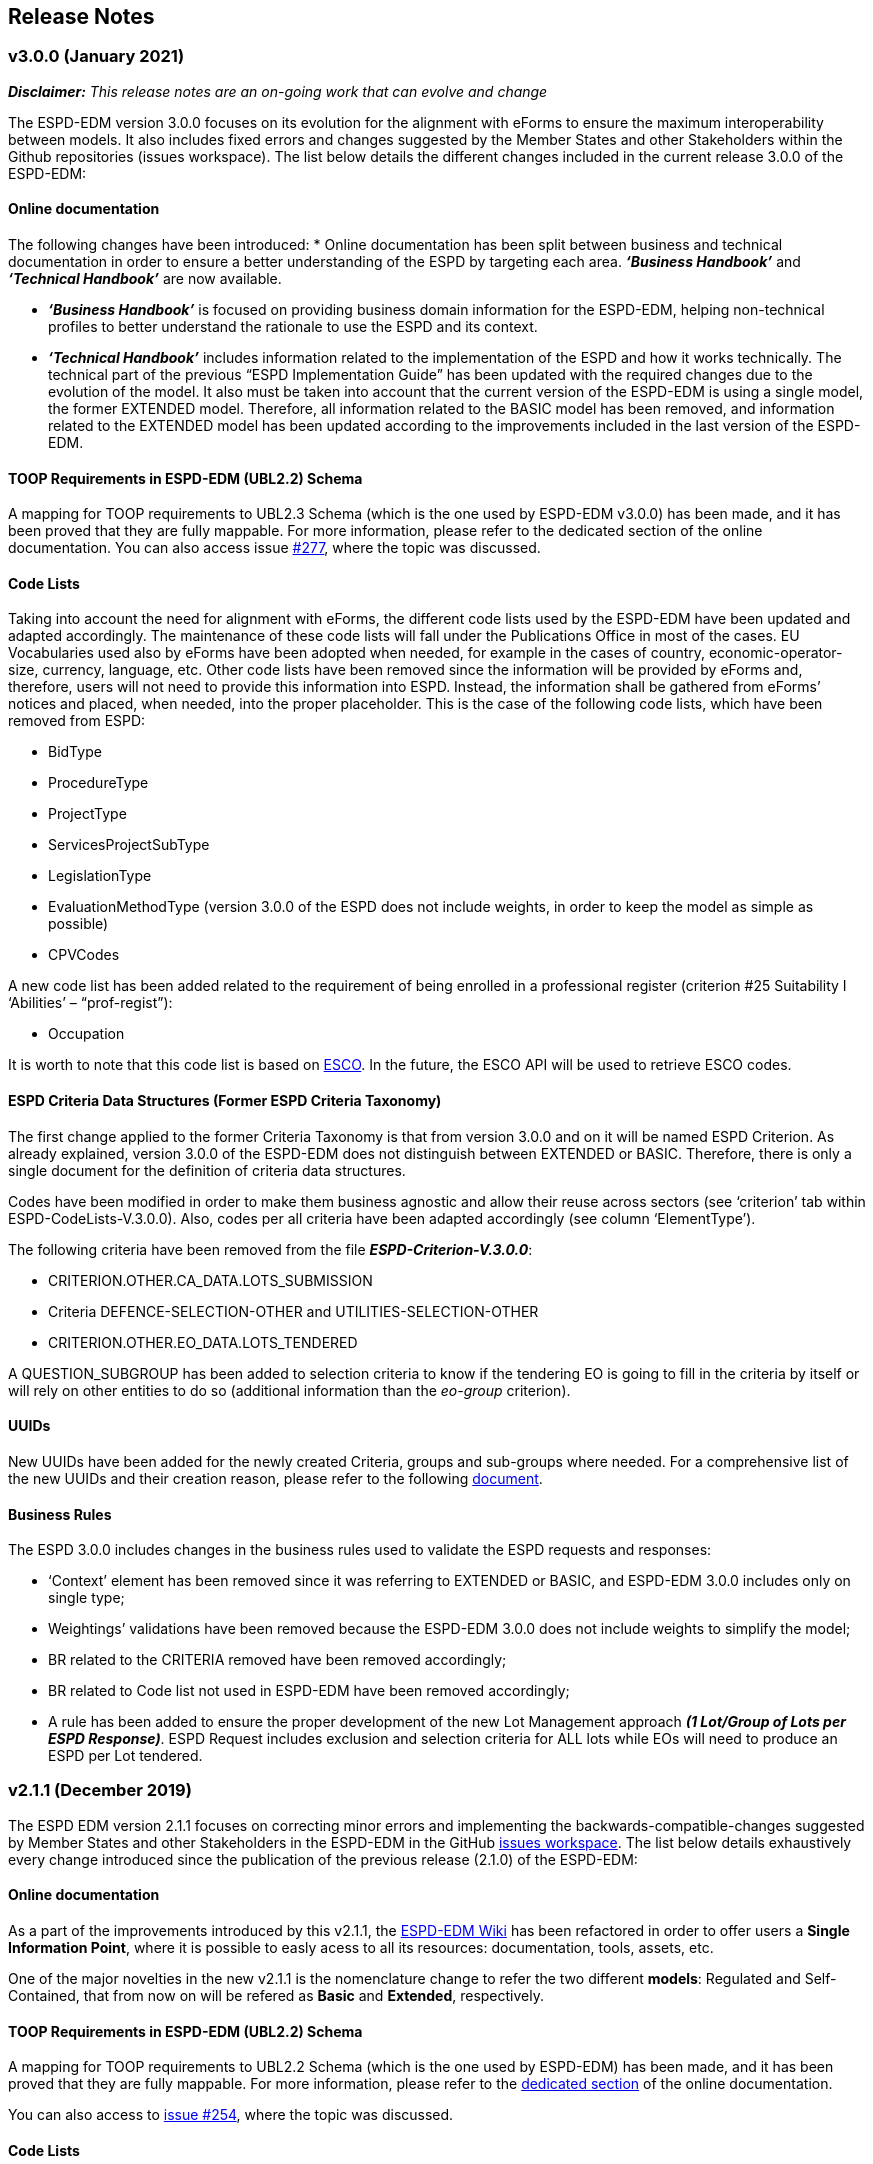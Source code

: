 == Release Notes

=== v3.0.0 (January 2021)

*_Disclaimer:_* _This release notes are an on-going work that can evolve and change_

The ESPD-EDM version 3.0.0 focuses on its evolution for the alignment with eForms to ensure the maximum interoperability between models. It also includes fixed errors and changes suggested by the Member States and other Stakeholders within the Github repositories (issues workspace).  
The list below details the different changes included in the current release 3.0.0 of the ESPD-EDM: 


==== Online documentation

The following changes have been introduced: 
* Online documentation has been split between business and technical documentation in order to ensure a better understanding of the ESPD by targeting each area. *_‘Business Handbook’_* and *_‘Technical Handbook’_* are now available.

* *_‘Business Handbook’_* is focused on providing business domain information for the ESPD-EDM, helping non-technical profiles to better understand the rationale to use the ESPD and its context. 

* *_‘Technical Handbook’_* includes information related to the implementation of the ESPD and how it works technically. The technical part of the previous “ESPD Implementation Guide” has been updated with the required changes due to the evolution of the model. 
It also must be taken into account that the current version of the ESPD-EDM is using a single model, the former EXTENDED model. Therefore, all information related to the BASIC model has been removed, and information related to the EXTENDED model has been updated according to the improvements included in the last version of the ESPD-EDM. 


==== TOOP Requirements in ESPD-EDM (UBL2.2) Schema

A mapping for TOOP requirements to UBL2.3 Schema (which is the one used by ESPD-EDM v3.0.0) has been made, and it has been proved that they are fully mappable. For more information, please refer to the dedicated section of the online documentation.
You can also access issue link:https://github.com/ESPD/ESPD-EDM/issues/277[#277], where the topic was discussed.


==== Code Lists

Taking into account the need for alignment with eForms, the different code lists used by the ESPD-EDM have been updated and adapted accordingly. The maintenance of these code lists will fall under the Publications Office in most of the cases. 
EU Vocabularies used also by eForms have been adopted when needed, for example in the cases of country, economic-operator-size, currency, language, etc.
Other code lists have been removed since the information will be provided by eForms and, therefore, users will not need to provide this information into ESPD. Instead, the information shall be gathered from eForms’ notices and placed, when needed, into the proper placeholder. This is the case of the following code lists, which have been removed from ESPD:

* BidType
* ProcedureType
* ProjectType
* ServicesProjectSubType
* LegislationType
* EvaluationMethodType (version 3.0.0 of the ESPD does not include weights, in order to keep the model as simple as possible)
* CPVCodes 

A new code list has been added related to the requirement of being enrolled in a professional register (criterion #25 Suitability I ‘Abilities’ – “prof-regist”): 

* Occupation

It is worth to note that this code list is based on link:https://ec.europa.eu/esco/portal/occupation[ESCO]. In the future, the ESCO API will be used to retrieve ESCO codes.

==== ESPD Criteria Data Structures (Former ESPD Criteria Taxonomy)

The first change applied to the former Criteria Taxonomy is that from version 3.0.0 and on it will be named ESPD Criterion. 
As already explained, version 3.0.0 of the ESPD-EDM does not distinguish between EXTENDED or BASIC. Therefore, there is only a single document for the definition of criteria data structures. 

Codes have been modified in order to make them business agnostic and allow their reuse across sectors (see ‘criterion’ tab within ESPD-CodeLists-V.3.0.0). Also, codes per all criteria have been adapted accordingly (see column ‘ElementType’).

The following criteria have been removed from the file *_ESPD-Criterion-V.3.0.0_*: 

* CRITERION.OTHER.CA_DATA.LOTS_SUBMISSION
* Criteria DEFENCE-SELECTION-OTHER and UTILITIES-SELECTION-OTHER
* CRITERION.OTHER.EO_DATA.LOTS_TENDERED

A QUESTION_SUBGROUP has been added to selection criteria to know if the tendering EO is going to fill in the criteria by itself or will rely on other entities to do so (additional information than the _eo-group_ criterion). 

==== UUIDs

New UUIDs have been added for the newly created Criteria, groups and sub-groups where needed. For a comprehensive list of the new UUIDs and their creation reason, please refer to the following link:https://github.com/ESPD/ESPD-EDM/tree/3.0.0/docs/src/main/asciidoc/assets[document].  

==== Business Rules

The ESPD 3.0.0 includes changes in the business rules used to validate the ESPD requests and responses: 

* ‘Context’ element has been removed since it was referring to EXTENDED or BASIC, and ESPD-EDM 3.0.0 includes only on single type; 
* Weightings’ validations have been removed because the ESPD-EDM 3.0.0 does not include weights to simplify the model;
* BR related to the CRITERIA removed have been removed accordingly;
* BR related to Code list not used in ESPD-EDM have been removed accordingly; 
* A rule has been added to ensure the proper development of the new Lot Management approach *_(1 Lot/Group of Lots per ESPD Response)_*. ESPD Request includes exclusion and selection criteria for ALL lots while EOs will need to produce an ESPD per Lot tendered. 


=== v2.1.1 (December 2019)

The ESPD EDM version 2.1.1 focuses on correcting minor errors and implementing the backwards-compatible-changes suggested by Member
States and other Stakeholders in the ESPD-EDM in the GitHub link:https://github.com/ESPD/ESPD-EDM/issues[issues workspace].
The list below details exhaustively every change introduced since the publication of the previous release (2.1.0) of the ESPD-EDM:

==== Online documentation

As a part of the improvements introduced by this v2.1.1, the link:https://github.com/ESPD/ESPD-EDM/wiki[ESPD-EDM Wiki] has been refactored in order to offer
users a **Single Information Point**, where it is possible to easly acess to all its resources: documentation, tools, assets, etc.

One of the major novelties in the new v2.1.1 is the nomenclature change to refer the two different *models*: Regulated and Self-Contained, that from now
on will be refered as **Basic** and **Extended**, respectively.

==== TOOP Requirements in ESPD-EDM (UBL2.2) Schema

A mapping for TOOP requirements to UBL2.2 Schema (which is the one used by ESPD-EDM) has been made, and it has been proved that they are
fully mappable. For more information, please refer to the link:https://espd.github.io/ESPD-EDM/v2.1.1/xml_guide.html#II.3.1_UBL-2.2-TOOP-Requirements[dedicated section] of the online documentation.

You can also access to link:https://github.com/ESPD/ESPD-EDM/issues/254[issue #254], where the topic was discussed.

==== Code Lists

* New Criteria OTHER-EO-SME, DEFENCE-SELECTION-OTHER and UTILITIES-SELECTION-OTHER codes have been added to Criteria Taxonomy Code List.
link:https://github.com/ESPD/ESPD-EDM/blob/2.1.1/docs/src/main/asciidoc/dist/cl/xlsx/ESPD-CodeLists-V2.1.1.xlsx[ESPD-CodeLists-V2.1.1.xlsx].

* New code `QUAL_IDENTIFIER` has been added to
link:https://github.com/ESPD/ESPD-EDM/blob/2.1.1/docs/src/main/asciidoc/dist/cl/xlsx/ESPD-CodeLists-V2.1.1.xlsx[ResponseDataType] Code List,
to properly identify the educational qualifications requested in Criterion 47, *SC.ABILITIES.3 (Education)*.

* Two new codes to identify the "new" Basic and Extended models have been added to 
link:https://github.com/ESPD/ESPD-EDM/blob/2.1.1/docs/src/main/asciidoc/dist/cl/xlsx/ESPD-CodeLists-V2.1.1.xlsx[QualificationApplicationType] Code List.

* Missing Canonical Version URI and Location URI have been added to
link:https://github.com/ESPD/ESPD-EDM/blob/2.1.1/docs/src/main/asciidoc/dist/cl/xlsx/ESPD-CodeLists-V2.1.1.xlsx[WeightingType] Code List.

The code lists can be downloaded as an
link:https://github.com/ESPD/ESPD-EDM/blob/2.1.1/docs/src/main/asciidoc/dist/cl/xlsx/ESPD-CodeLists-V2.1.1.xlsx[MS-Excel] or as an
link:https://github.com/ESPD/ESPD-EDM/blob/2.1.1/docs/src/main/asciidoc/dist/cl/ods/ESPD-CodeLists-V2.1.1.ods[ODS file]. The list
of criteria has been produced based on the CriteriaTaxonomy spread-sheets (both Basic and Extended).

The complete set of code lists has been generated as Genericode 1.0 XML files, which can be
accessed and downloaded from the GitHub repository
link:https://github.com/ESPD/ESPD-EDM/tree/2.1.1/docs/src/main/asciidoc/dist/cl/gc[GC folder].

==== Business Rules

* National grounds are no longer mandatory.

==== ESPD Criteria Taxonomy

* The first question subgroup of Criterion #61: *NOT_RELIED_ON_ENTITITES* of **Basic *model* ** has been rolled-up to the its state on previous v1.0.2 to ensure maximum
compatibility between versions. I.e. "Name of entity", "ID of the entity" and "Activity of the entity" questions have been removed.

The question subgroup of Extended *model* maintaines the structure introduced in v2.0.2.

* New Criterion OTHER-EO-SME has been added to **Extended *model* **, as the UBL code "industry classification" used until now does not allow to give the yes/no answer
included in the Directives.

* The type of "Number of fiscal years" requirement of Criterion #30: *SC-General_Average_Turnover* of **Extended *model* ** has been changed from start date/end date to
QUANTITY_INTEGER.

* New Criteria DEFENCE-SELECTION-OTHER and UTILITIES-SELECTION-OTHER have been created for the specific needs of procedures regulated by Directives 2009/81/EC and 2004/17/EC,
respectively.

* In the selection Criterion #37: SC-REFERENCES ** The cardinality of the first QUESTION, "Recipient name" of QUESTION_SUBGROUP 6afa7569-e4c4-4538-be89-84a82b2a301b has been
changed to 0..1 **.

==== UUIDs

* New UUIDs have been added for the newly created Criteria, groups and sub-groups where needed. For a comprehensive list of the new UUIDs and their
creation reason, please refer to the following link:https://github.com/ESPD/ESPD-EDM/blob/2.1.1/docs/src/main/asciidoc/assets/new_UUIDs_for_eCertis.xlsx[document].

=== v2.1.0 (January 2019)

The ESPD EDM version 2.1.0 focuses on the stabilisation of the previous specification,
notably of the SELF-CONTAINED features. No changes have been introduced in the UBL-2.2 XSD schemas beyond the fact that the
namespace of the XSD Schema is now the final one (as published by the OASIS link:link:http://docs.oasis-open.org/ubl/UBL-2.2.html[UBL-2.2] TC in July 2018).
The list below details exhaustively every change introduced since the publication of the previous release (2.1.0) of the ESPD-EDM:

==== Online documentation

The following sections are new, in the link:https://espd.github.io/ESPD-EDM/v2.1.0/xml_guide.html[XML Implementation Guide v2.1.0].

* link:https://espd.github.io/ESPD-EDM/v2.1.0/xml_guide.html#iv-8-gui-control-elements[IV.8 GUI control elements]: About the sets of data elements (codes
acting as ''processing instructions'') that help software applications control how to show the Graphic User Interfaces
(GUI). The section covers three subjects:

** The use of the link:https://espd.github.io/ESPD-EDM/v2.1.0/xml_guide.html#ontrue-onfalse-codes-for-group-and-subgroup-control[ONTRUE/ONFALSE] codes for GROUP and SUBGROUP control;
** The use of link:https://espd.github.io/ESPD-EDM/v2.1.0/xml_guide.html#use-of-caption[CAPTION];
** Ideas for link:https://espd.github.io/ESPD-EDM/v2.1.0/xml_guide.html#business-data-and-gui-decoupling[decoupling the data from the GUI] in future versions of the ESPD-EDM.
See also the link:[examples] provided to illustrate this idea.

* link:https://espd.github.io/ESPD-EDM/v2.1.0/xml_guide.html#vi-1-alpha-criterion[VI.1 Alpha criterion]: This section describes how the economic operator (EO) has the possibility,
in the *REGULATED ESPD-Response* document, of specifying that it meets *_all_* the selection criteria (thus avoiding
the specification of each one of the selection criteria specified in the ESPD-Request. This is a special feature
only possible in the *REGULATED ESPD*;

* Some selection criteria have been split in multiples sub-sections, e.g. "Abilities"; this is also explained with more detail below;

* link:https://espd.github.io/ESPD-EDM/v2.1.0/xml_guide.html#vii-other-aspects-of-participation-and-selection[VII. Other aspects of participation and selection]:
In restricted procedures, competitive procedures with negotiation, competitive dialogue procedures and innovation partnerships, contracting authorities may limit
the number of candidates meeting the selection criteria that they will invite to tender or to conduct a dialogue. To cover this possibility,
the ESPD Regulation introduces a section named "Reduction of the number of qualified candidates" that is not a true selection criterion.
Hence this denomination of "participation criterion".

* link:https://espd.github.io/ESPD-EDM/v2.1.0/xml_guide.html#ix-putting-pieces-together[IX Putting pieces together]:
The ESPD-EDM specification, notably regarding the SELF-CONTAINED ESPD, defines different complex sets of data that are
scattered in distant locations of the corresponding XML instance. Consequently, implementors of software dealing with
the ESPD XML instances may have a hard time to identify what needs to go in the XML instance and where.
This is the case of, specifically, the data related to topics dealing with special situations like lots, weights and uuids.
To help implementors understand these topics and how to tackle them, the sub-section provides abundant explanations and
examples.

* link:#interoperability-testbed[Interoperability testbed]:
A new section has been added to provide the latest URL to access the interoperability testbed and validate the ESPD document
instances at testing and integration time.

* Other new resources:

** link:https://github.com/ESPD/ESPD-EDM/tree/2.1.0/docs/src/main/asciidoc/dist/doc/evolution/Annotations_Proposal[Examples]
related to the proposal on _how to decouple the GUI from the data structures_ in future versions of the ESPD-EDM;
** link:https://github.com/ESPD/ESPD-EDM/tree/2.1.0/docs/src/main/asciidoc/dist/doc/evolution/StaticPropertyUUIDGeneration_Proposal[Examples]
on how to assign _constant_ UUIDs to the Properties of a Criterion, instead of using dynamically generated UUIDs (a method that
is currently under discussion: see the link:https://github.com/ESPD/ESPD-EDM/issues/226[Issue #226]);
** link:https://github.com/ESPD/ESPD-EDM/tree/2.1.0/docs/src/main/asciidoc/dist/xml[Examples]
provided by the ESPDint solution and other manually adapted for the illustration of Lots, Weights and References.

==== UBL-2.2 Schemas

* The default namespaces for the two UBL-2.2 maindoc used in ESPD are now:
** _urn:oasis:names:specification:ubl:schema:xsd:QualificationApplicationRequest-2_
** _urn:oasis:names:specification:ubl:schema:xsd:QualificationApplicationResponse-2_
** The rest of all the XSD Schemas namespaces used in UBL-2.2 start now with _urn:oasis:names:specification:ubl:schema:xsd:_, too
** See also how the section
link:https://espd.github.io/ESPD-EDM/v2.1.0/xml_guide.html#ii-3-ubl-2-2-documents-and-libraries[II.3 UBL-2.2 Documents and libraries]
in the online documentation has been adapted

==== Code Lists

* The criteria taxonomy has been added as a code list to the spread-sheet
link:https://github.com/ESPD/ESPD-EDM/blob/2.1.0/docs/src/main/asciidoc/dist/cl/xlsx/ESPD-CodeLists-V2.1.0.xlsx[ESPD-CodeLists-V2.1.0.xlsx].
This has facilitated the automated generation of the link:https://github.com/ESPD/ESPD-EDM/blob/2.1.0/docs/src/main/asciidoc/dist/cl/gc/ESPD-CriteriaTaxonomy_V2.1.0.gc[ESPD-CriteriaTaxonomy]
Genericode instance with the UUIDs and Codes of each criterion. The code lists can be downloaded as an
link:https://github.com/ESPD/ESPD-EDM/blob/2.1.0/docs/src/main/asciidoc/dist/cl/xlsx/ESPD-CodeLists-V2.1.0.xlsx[MS-Excel] or as an
link:https://github.com/ESPD/ESPD-EDM/blob/2.1.0/docs/src/main/asciidoc/dist/cl/ods/ESPD-CodeLists-V2.1.0.ods[ODS file]. The list
of criteria has been produced based on the CriteriaTaxonomy spread-sheets (both REGULATED and SELF-CONTAINED).

* New codes have been added to the Code List
link:https://github.com/ESPD/ESPD-EDM/blob/2.1.0/docs/src/main/asciidoc/dist/cl/xlsx/ESPD-CodeLists-V2.1.0.xlsx[ResponseDataType]
to increase the semantics of the basic elements thus facilitating the software application to process the responses of
the economic operator in the SELFCONTAINED ESPD-Response document (the ''semantisation'' also facilitates the validation purposes, e.g.
to ease the validation of whether the attribute schemeID carries a code defined in the
link:https://github.com/ESPD/ESPD-EDM/blob/2.1.0/docs/src/main/asciidoc/dist/cl/xlsx/ESPD-CodeLists-V2.1.0.xlsx[EOIDType] code list).

** `ECONOMIC_OPERATOR_IDENTIFIER`, to detect whether an identifier in the response corresponds to to detect an Economic Operator
** `LOT_IDENTIFIER`, to identify procurement procedure lots in the responses
** `WEIGHT_INDICATOR`, to easily detect that an indicator corresponds to the fact that a criterion is weighted or not
** `CODE_BOOLEAN`, to identify a specific type of GUI control element (e.g. a radio button)

* Two new codes have been added to distinguish the Sole Contractor from the Consortium's Lead Entity. The old SCL one
has been marked as deprecated. See the code list
link:https://github.com/ESPD/ESPD-EDM/blob/2.1.0/docs/src/main/asciidoc/dist/cl/xlsx/ESPD-CodeLists-V2.1.0.xlsx[EORoleType].

* The complete set of code lists has been re-generated as Genericode 1.0 XML files, which can be
accessed and downloaded from the GitHub repository
link:https://github.com/ESPD/ESPD-EDM/tree/2.1.0/docs/src/main/asciidoc/dist/cl/gc[GC folder].

==== Business Rules

The link:https://joinup.ec.europa.eu/solution/interoperability-test-bed[Interoperability Testbed]
has been set up to cope with the link:https://www.itb.ec.europa.eu/espd/upload[validation] of
ESPD-Request and ESPD-Response v2.1.0 documents (click on the arrow of the combo-box 'Validate as').

==== ESPD-REGULATED Criteria Taxonomy

* In previous versions it was decided not to have a criterion named 'Global indication for all selection criteria'
(a.k.a. the "Alpha Criterion") which would avoid the need of specifying long lists of selection criteria. The
description of this criterion, as shown in the transitional EC's ESPD-Service, is
"Concerning the selection criteria the economic operator declares that It satisfies all the required selection
criteria indicated in the relevant notice or in the procurement documents referred to in the notice.". After discussion
the ESPD Working Group decided to retrieve back. Thus a new data structure for the Alpha Criterion has been added to
the REGULATED Criteria Taxonomy spread-sheet.
A new Section has also been added to the online documentation (see section
link:https://espd.github.io/ESPD-EDM/v2.1.0/xml_guide.html#vi-1-alpha-criterion[VI.1 Alpha Criterion]).

* Exclusion Criteria #7 and #8 (section link:https://espd.github.io/ESPD-EDM/v2.1.0/xml_guide.html#v-2-contributions[V.2 Contributions])
** The data structures have been redone for better alignment to the ESPD Regulation

* Selection criteria about ''Suitability'' are now split into two types of data structure, ''Enrolments'' and ''Service Contracts''.
See tabs ''Suitability-I'' and ''Suitability-II'' of the
link:https://github.com/ESPD/ESPD-EDM/blob/2.1.0/docs/src/main/asciidoc/dist/cl/xlsx/ESPD-CriteriaTaxonomy-REGULATED-V2.1.0.xlsx[ESPD-CriteriaTaxonomy-REGULATED spread-sheet].

* Selection Criterion #32 "Specific yearly turnover" (CRITERION.SELECTION.ECONOMIC_FINANCIAL_STANDING.TURNOVER.SPECIFIC_YEARLY)
** The cardinality of the QUESTION_GROUP c0cd9c1c-e90a-4ff9-bce3-ac0fe31abf16 has been changed from 1 to 1..n

* Selection Criterion #62 (CRITERION.OTHER.EO_DATA.LOTS_TENDERED, See sections
link:https://espd.github.io/ESPD-EDM/v2.1.0/xml_guide.html#vii-6-1-regulated-economic-operator-party[VIII.6.1 Regulated economic operator party]
and link:https://espd.github.io/ESPD-EDM/v2.1.0/xml_guide.html#vii-6-2-self-contained-economic-operator-party[VIII.6.2 Self-contained economic operator party].
See also link:https://github.com/ESPD/ESPD-EDM/issues/212[Issue #212])
** The data structure has changed, it now contains only a QUESTION asking for the list of Lots IDs as a free text field (differently to the ESPD-SELFCONTAINED which asks for a collection of LOT_IDENTIFIER data elements).
** The group "Is this information available electronically" has been removed

* Selection Criterion #63 (CRITERION.OTHER.EO_DATA.REDUCTION_OF_CANDIDATES)
** This criterion (named "Contributions certificates") has been removed because it was redundant: the information required therein was also asked in C#58
"EO registered in a PQS" (CRITERION.OTHER.EO_DATA.TOGETHER_WITH_OTHERS). More details are provided in the
link:https://github.com/ESPD/ESPD-EDM/issues/227[Issue #227].

* The cardinalities of the block "Is this information available electronically" have been re-adjusted

==== ESPD-SELF-CONTAINED Criteria Taxonomy

* Exclusion Criteria #1 to #6 (section link:https://espd.github.io/ESPD-EDM/v2.1.0/xml_guide.html#v-1-convictions[V.1 Convictions])
** The UUID of the sub-group of questions referring to the date of conviction, reason, who has been convicted, etc. has
been corrected and is now the same as in the REGULATED version
** The cardinality of the main group of QUESTION(s), with UUID "7c637c0c-7703-4389-ba52-02997a055bd7" (line 11), has changed from 1..n to 1

* Exclusion Criteria #7 and #8 (section link:https://espd.github.io/ESPD-EDM/v2.1.0/xml_guide.html#v-2-contributions[V.2 Contributions])
** The data structures have been redone for better alignment to the ESPD Regulation
** The descriptions of the two criteria have been modified (as there was a mistake in the wording)
** Time lapses that were treated as DESCRIPTIONS are now addressed as PERIODs; e.g. Criteria #7 and #8
** The indentation of the QUESTION inside "Is this information available electronically" has been corrected

*  Selection Criteria #5 to #28 (section link:https://espd.github.io/ESPD-EDM/v2.10/xml_guide.html#vi-2-suitability[VI.2 Suitability]):
**  ''Suitabilities'' are now split into two types of data structure, ''Enrolments'' and ''Service Contracts'' (see also tabs
''Suitability-I'' and ''Suitability-II'' of the
link:https://github.com/ESPD/ESPD-EDM/blob/2.1.0/docs/src/main/asciidoc/dist/cl/xlsx/ESPD-CriteriaTaxonomy-SELFCONTAINED-V2.1.0.xlsx[ESPD-CriteriaTaxonomy-SELFCONTAINED spread-sheet]).

* Selection Criterion #24 (CRITERION.EXCLUSION.NATIONAL.OTHER)
** The data structure has been updated, a PropertyDataType NONE was missing in line 6. This is a ''dummy'' element
necessary here because the UBL-2.2 XSD Schema makes mandatory that the first element inside a GROUP or SUBGROUP must
be a `cac:TenderingCriterionProperty`

* Selection Criteria #31 and #32 (CRITERION.SELECTION.ECONOMIC_FINANCIAL_STANDING.TURNOVER.SPECIFIC_AVERAGE and
CRITERION.SELECTION.ECONOMIC_FINANCIAL_STANDING.TURNOVER.SPECIFIC_YEARLY, see section
link:https://espd.github.io/ESPD-EDM/v2.10/xml_guide.html#vi-3-turnovers[VI.3 Turnovers])
** The REQUIREMENT "Number of fiscal years" has been corrected (from AMOUNT to QUANTITY_INTEGER).

* Selection Criteria #33 (CRITERION.SELECTION.ECONOMIC_FINANCIAL_STANDING.TURNOVER.SET_UP)
** The property data type of the field 'Please specify' (in line 12) has changed from DESCRIPTION to DATE

* Selection Criterion #35 (CRITERION.SELECTION.ECONOMIC_FINANCIAL_STANDING.RISK_INDEMNITY_INSURANCE, see section
link:https://espd.github.io/ESPD-EDM/v2.10/xml_guide.html#vi-6-2-self-contained-risk-indemnity-insurance[VI.6.2 Self-contained risk indemnity insurance])
** The property data type for the identification of Lot ID in the CA requirement has changed to LOT_IDENTIFIER
** Cardinality in Structure "Is this information available electronically" QUESTION has been changed to 1..n
** Wrongly indented QUESTION has been corrected (in the structure "Is this information available electronically")

* Selection Criterion #36 (CRITERION.SELECTION.ECONOMIC_FINANCIAL_STANDING.OTHER_REQUIREMENT(s), see section
link:https://espd.github.io/ESPD-EDM/v2.10/xml_guide.html#vi-7-2-self-contained-other-economic-or-financial-requirements[VI.7.2 Self-contained other economic or financial requirements])
** The property data type for the identification of Lot ID in the CA requirement has changed to LOT_IDENTIFIER
** UUIDs added
** Cardinality corrected

* Selection Criterion #36 (CRITERION.SELECTION.ECONOMIC_FINANCIAL_STANDING.OTHER_REQUIREMENT(s))
** Wrongly indented QUESTION has been corrected (in the structure "Is this information available electronically")

* Selection Criterion #38 (CRITERION.SELECTION.TECHNICAL_PROFESSIONAL_ABILITY.REFERENCES.SUPPLIES_DELIVERY_PERFORMANCE, see
the criterion Data Structure in section ''VI.8.2 Self-contained references'' and in the SELF-CONTAINED Criteria Taxonomy
link:https://github.com/ESPD/ESPD-EDM/blob/2.1.0/docs/src/main/asciidoc/dist/cl/xlsx/ESPD-CriteriaTaxonomy-SELFCONTAINED-V2.1.0.xlsx[spread-sheet]
tab ''SC-References'')
** REQUIREMENT(s) regarding the identifiers of Lots are now semantised as LOT_IDENTIFIER
** Cardinality of the QUESTION in the block "Is the information available electronically" has been corrected (from 1 to 1..n)

* Selection Criterion #39 (CRITERION.SELECTION.TECHNICAL_PROFESSIONAL_ABILITY.REFERENCES.SERVICES_DELIVERY_PERFORMANCE, see the
link:https://github.com/ESPD/ESPD-EDM/blob/2.1.0/docs/src/main/asciidoc/dist/cl/xlsx/ESPD-CriteriaTaxonomy-SELFCONTAINED-V2.1.0.xlsx[Criteria Taxonomy]
for the SELF-CONTAINED ESPD and section ''VI.8.2 Self-contained references'')
** Description has been corrected. It now reads "For public service contracts only: During the reference period, the economic operator has provided the following main services of the type specified. Contracting authorities may require up to three years and allow experience dating from more than three years.".

* Selection Criteria #40 to #51 about ''Abilities'' have been split into 5 different data structures
(See these tabs in the
 link:https://github.com/ESPD/ESPD-EDM/blob/2.1.0/docs/src/main/asciidoc/dist/cl/xlsx/ESPD-CriteriaTaxonomy-SELFCONTAINED-V2.1.0.xlsx[ESPD-CriteriaTaxonomy-SELFCONTAINED spread-sheet])

** SC-Abilities_1 (Persons), Criteria #40 and #41 (technicians)
** SC-Abilities_2 (Facilities), Criteria #42 to #46 (about facilities, studies, supply chain, etc.)
** SC-Abilities_3 (Education), Criterion #47 (about educational and professional qualifications). Concerning this
Criterion, an Information Box has also been added to explain what is ESCO, the need of using URLs to identify the
Qualifications and where to find additional information about ESCO (see also information box and XML example in
section ''VI.9.6 Self-contained Abilities (III) - Education'')
* SC-Abilities_4 (Checks), Criterion #48 (about allowance of checks), and
** SC-Abilities_5 (Staff), about the contractor's personnel

* Selection Criteria #41 (CRITERION.SELECTION.TECHNICAL_PROFESSIONAL_ABILITY.TECHNICAL.TECHNICIANS_FOR_CARRYING_WORKS)
** The word _waited_ was replaced with _weighted_ in different places of the criterion.

* Selection Criteria #52 and #53 (Samples and certificates, section 'VI.11 Samples and certificates')
** An indentation was corrected in Criteria 52 and 53. The QUESTION tag was misplaced and hidden.

* Selection Criterion #57 (CRITERION.OTHER.EO_DATA.SHELTERED_WORKSHOP)
** Wrongly indented tag {QUESTION} has been corrected.

* Selection Criterion #58 (CRITERION.OTHER.EO_DATA.REGISTERED_IN_OFFICIAL_LIST)
** The data structure has changed, the CAPTION "If the relevant documentation is available electronically, please provide it" has been removed. The use of the block "Is this information available electronically" (UUID) must be used for that specific purpose.

* Selection Criterion #59 (CRITERION.OTHER.EO_DATA.TOGETHER_WITH_OTHERS)
** The data structure of this criterion has been modified to align it to the one in the REGULATED ESPD
** A CODE property data type has replaced the type IDENTIFIER (which was wrongly assigned to the field 'Please indicate
the role of the economic operator in the group (leader, responsible for specific tasks...)' in line 8).

* Selection Criteria #60 (Relied on entities, CRITERION.OTHER.EO_DATA.RELIES_ON_OTHER_CAPACITIES)
** In Criterion 60, the DataPropertyTypes ECONOMIC_OPERATOR_IDENTIFIER has replaced IDENTIFIER in line 8
** CODE has replaced DESCRIPTION in line 9
** Wrongly indented tag {QUESTION} has also been corrected.

* Selection Criterion #61 (CRITERION.OTHER.EO_DATA.SUBCONTRACTS_WITH_THIRD_PARTIES. The code list to be used is the
maintained in SIMAP for CodeLists (https://simap.ted.europa.eu/cpv)
** ID of the subcontractor has been semantised from IDENTIFIER to ECONOMIC_OPERATOR_ID
** The field 'Activity of the entity (for this specific procedure) can now be expressed as a set of one or more CPV codes

* Selection Criterion #62 (CRITERION.OTHER.EO_DATA.LOTS_TENDERED, See sections ''VIII.6.1 Regulated economic operator party'' and ''VIII.6.2 Self-contained economic operator party'')
** The group "Is this information available electronically" has been removed
** Wrongly indented tag {QUESTION} has been corrected.

* Selection Criterion #63 (CRITERION.OTHER.EO_DATA.REDUCTION_OF_CANDIDATES)
** This criterion (named "Contributions certificates") has been removed because it was redundant: the information required therein was also asked in C#58
"EO registered in a PQS" (CRITERION.OTHER.EO_DATA.TOGETHER_WITH_OTHERS). More details are provided in the
link:https://github.com/ESPD/ESPD-EDM/issues/227[Issue #227].

* The cardinalities of the block "Is this information available electronically" have been re-adjusted

==== UUIDs

* Criteria UUIDs are not backwards-consistent (with versions 1.0.2, 2.0.*). New UUIDs have been added for the new
ESPD-SELF-CONTAINED groups and sub-groups where needed. All corrected and new UUIDs are red-coloured in the
CriteriaTaxonomy spread-sheets.

=== v2.0.2 (May 2018)

The ESPD EDM version 2.0.2 is now released and contains only bugs fixed on the basis of the received comments on GitHub.
The release contains a definition of all relevant
business rules and corresponding schematron files to validate Regulate and Self-Contained ESPD Request and Response XML instances
(including the validation of the criteria taxonomy). The corresponding TestBed for version 2.1.1 has been set up.
The specifications for version 2.0.2 contain an updated distribution of the ESPD Exchange Data Model and include a corresponding implementation guideline
which clarifies the ESPD validation architecture in Annex I. Also, the BIS 41 – ESPD version 2.0.2 was updated accordingly.

This release encompasses these other minor updates:

* **Code lists**

** A new code list has been added: "WeightingType". Reason: some selection criteria need to be weighted. In version 2.0.0 the element "cbc:WeightingTypeCode" was added to the root of the "UBL-QualificationApplicationResponse-2.2-Pre-award.xd" document.
** Two code lists have been removed as they are not used anymore in versions 2.0.x: `PeriodMeasureTypeCodes` and `TechnicalCapabilityTypeCode`.

* **Criteria data structures**

** All criteria have now one block "Is this information available electronically" with cardinality 0..n. See data structures spread-sheets for both
the link:https://github.com/ESPD/ESPD-EDM/blob/2.0.2/docs/src/main/asciidoc/dist/cl/ods/ESPD-CriteriaTaxonomy-REGULATED-V2.0.2.ods[REGULATED] and the
link:https://github.com/ESPD/ESPD-EDM/blob/2.0.2/docs/src/main/asciidoc/dist/cl/ods/ESPD-CriteriaTaxonomy-SELFCONTAINED-V2.0.2.ods[SELF-CONTAINED] models.

** In the *SELF-CONTAINED ESPD* CRITERION.SELECTION.ECONOMIC_FINANCIAL_STANDING.RISK_INDEMNITY_INSURANCE Subgroup "83e3dcc4-c9b3-47e5-9fb8-ffd8386679f1" changed its cardinality from 1 to 1..n.

** In "Financial Ratios" for the SELF-CONTAINED ESPD, the REQUIREMENT "Ratio Type" needs to be a CODE (not a DESCRIPTION, as in previous versions). This code is needed by the Contracting Authority
to specify the BACH's code (See section "VI.4.2 Self-contained financial ratios" of the online documentation for details on this).

* **UUIDS**

** In the previous versions the UUIDs for the block "Is this information available electronically" where not 100% consistent. For some criteria they used the same UUIDs as in version 1.0.2 and for other a completely different set of UUIDS.
This has been corrected and now all criteria have one block "Is this information available electronically", and all of them use the same UUIDs (the ones used also in version 1.0.2).

=== v2.0.1 (1st February 2018)

The changes specified herein have been applied in both (1) the link:++https://github.com/ESPD/ESPD-EDM++[ESPD-EDM specification], version 2.1.1 published in this Github repository; and (2) the link:++http://wiki.ds.unipi.gr/display/ESPDInt/BIS+41+-+ESPD+V2.1.1++[ESPDInt BIS document].

See also details in: link:++https://github.com/ESPD/ESPD-EDM/tree/2.1.1/docs/src/main/asciidoc/dist/rn/Release Notes-2.1.1.ods++[Release Notes Details] and in this Github "Issues" section.

* *Code Lists*:

** The "ActivityType", "AmountTypeCode" and "ContractType" Code Lists have been removed, as they're not used. The Code List "ContractType" is covered (i.e. replaced) by the CodeList "ProcedureType". The ESPDInt BIS document has been modified accordingly: Section about Code Lists has been updated.

* *Use of the UBL-2.2 Schemas elements*:

** The UBL-2.2 element `ProfileExecutionID` is used now to compulsorily specify the version and *model* of the ESPD-EDM. See the possible values in the Code List "ProfileExecutionID" (e.g. "ESPD-EDMv2.0.0-REGULATED", "ESPD-EDMv2.0.0-SELFCONTAINED", "ESPD-EDMv2.1.1-REGULATED", "ESPD-EDMv2.1.1-SELFCONTAINED"...see also the Guideline and XML examples. Remember also that cardinalities are to be controlled via business rule). The ESPDInt BIS document has been modified accordingly: Inclusion of the ESPD version identifier (tir070-299;tir092-299). The following Business Rules have been added: TRDM092-55, TRDM072-36 for tir92-299 and tir070-299 to control the Evidence version.

** The v2.0.0 documentation specified in section "VIII.5 Reference to publications and to the ESPD Request" that the elements `cac:QualificationApplicationRequest/cac:AdditionalDocumentReference/cbc:ID` and `cac:QualificationApplicationRequest/cac:AdditionalDocumentReference/cbc:UUID` had to be used to refer to other documents. This was an editorial error and has been corrected: the elements to be referred are: `cac:QualificationApplicationRequest/cbc:ID` and `cac:QualificationApplicationRequest/cbc:UUID`.

** Element `cac:ProcurementProject` (cardinality 0..1): Use this component to identify and describe the procurement administrative procedure. The REGULATED version should not contain a `cac:ProcurementProject` in order to ensure the back-wards compatibility with the version 1.0.2. Use this component in case the ESPD is SELF-CONTAINED and the procedure is divided into lots. In this case use the `ProcurementProjectLot` component to provide details specific to the lot and reserve the `ProcurementProject` component to describe the global characteristics of the procedure.

* *ESPD-EDM Cardinalities*:

** The ESPD-EDM cardinality for the element `cac:TenderingCriterionResponse/cac:ResponseValue` has been modified to 0..n (see the online ESPD-EDM documentation).

** The cardinality of the element `cac:Evidence/cbc:ID` is now mandatory (to be controlled via business rule, as the UBL-XSD is 0..1). The ESPDInt BIS document has been modified accordingly.

** About elements of `cac:ProcurementProject`:

*** The cardinality of `cbc:ProcurementTypeCode` is now '0..1' in both the REGULATED and the SELFCONTAINED ESPD Requests (Thus ensuring compatibility between version 2.1.1 REGULATED and v1.0.2). The ESPDInt BIS document has been modified accordingly: Cardinality for the class Procurement Project and the subordinated elements tir070-503, tir070-504, tir92-505, tir92-506 from 1..1 to 0..1 has been changed.

*** The cardinality of `cbc:Name` is now 0.1 in both the REGULATED and the SELFCONTAINED ESPD Requests. If used the text must match the one used in the Contract Notice.

*** The cardinality of `cbc:Description` is now 0.n in both the REGULATED and the SELFCONTAINED ESPD Requests (thus ensuring compatibility with UBL-2.2 multi-line descriptions). If used the text must match the one used in the Contract Notice.

*** ESPDInt BIS document: Adding cardinalitites for "Evidence issuer party" and "Criterion fulfillment URI".

* *UUIDS reviewed*: UUIDs, names and descriptions in files ESPD-REGULATED-CriteriaTaxonomy-V02.00.01 and ESPD-SELFCONTAINED-CriteriaTaxonomy-V02.00.01.xlsx do match now the ones in ESPD-Data_Structures-REGULATED-V02.00.01 and ESPD-Data_Structures-SELFCONTAINED-V02.00.01 spreadsheet books. Some UUIDS for subgroups of requirements have also been corrected (e.g. SC-General_Turnover --> 5ca58d66-3ef1-4145-957c-45d5b18a837f,  SC-Specific_Turnover --> 19a68e37-d307-4a28-9061-c22cd767be58, SC-General_Average_Turnover --> 53882893-f4a8-40ae-99dc-cad7b0748790, SC-Specific_Average_Turnover --> 6cff132b-8d15-4f79-ae37-2f9295432381).

* *Data Structures*:

** Information available electronically: The group "Is this information available electronically" is now present i all the criteria data structures (see "Data Structures" in the "dist/cl" files).

** Some codes "ON*" were erroneous and have been transformed into "ONTRUE", e.g.Criterion 22 in the REGULATED Data Structures spreadsheets book AND Criterion 22 in the SELF-CONTAINED Data Structures spreadsheets book.

** Missing data types: Some data types were missing and have been added; e.g. compare criteria 9 to 11, and criteria 62 and 63 between versions 2.0.0 and version 2.1.1.

The ESPDInt BIS document has been aligned accordingly.

* *Editorial corrections*:

** ESPD-EDM specification:

*** The definitions in the Data Structure spread-sheets containing syntax and grammar errors have been corrected (based on the texts on the Regulation Annex II and ESPD Service GUI). Additional comments have also been added in the online documentation about the use of the UBL-2.2 0..n multi-line descriptions, as requested by some users.

*** Requirement about LotsThe documentation (in version 2.1.1) has been modified and reads now "One Lot must be always instantiated in the REGULATED ESPD XML document, and its identifier value should be '0'. The REGULATED version of the ESPD cannot be used for procurement procedures divided into Lots. For procedures divided into Lots use the SELF-CONTAINED version.

*** Additional explanatory texts have been added at the beginning of sections "VI.2.6 Self-contained specific yearly turnover" and "VI.2.8 Self-contained specific average turnover" to clarify the use of CPVs.

*** Group "Is this information available electronically": Beware that in version 2.0.0 this sentence was phrased differently as "Is this information available at no cost to the authorities from an EU Member State database?".

*** Enhanced description of the codes ON*, ONTRUE,ONFALSE, and other Data Structure elements: A sub-section "IV.4 Mock-ups, data structures, XML examples and tools" has been added to the online documentation explaining the meaning and use of each column of the Data Structures.

*** The figures representing the criteria taxonomies (both exclusion grounds and selection criteria) are now aligned with the criteria defined in the CriteriaTaxonomy and Data Structure spread-sheets (compare images in sections "V. Exclusion criteria", "VI. Selection criteria" and these files located in the "dist/cl" folder).

** ESPDInt BIS document:

*** "Customization Identifier" for the Request and the Response to the section "Identifiers" added.
*** Name of the ListIDs named in the Business Rules TRDM092-33 and TRDM070-BR-22 has been modified.
*** Implementation Guideline for tir070-061 and tir92-071 modified.
*** `tir70-502` added to reflect the country name.
*** Illustration of the differences between the regulated and the self-contained ESPD in data models and implementation guidelines.


* *ESPD-EDM specification artefacts*:

** The content of the "dist/xlst" folder has been enriched and reorganised as follows:

*** The stylesheets used to transform the Data Structure *.ods files into ESPD-EDM XML instances are now under the folder 'dist\xslt\ODS Data Structures to ESPD XML'. New files have been added to this folder to help with the automation of the generation of the bunch of all the data structures in a go: e.g. ESPD-Transformation.jar, ESPD-Transformer.bat. The use of these files is explained in section "IV.4 Mock-ups, data structures, XML examples and tools", subsection "Data structures spread-sheets as a tool to generate XML instances" of the documentation.

*** A new folder named "XLSX CodeLists to Genericode" contains a style-sheet that can be used to generate OASIS Genericode 1.0 *.gc files (see "dist/cl/gc" folder) out of the spread-sheets book containing the Code Lists (file "dist/cl/xlsx/ESPD-CodeLists-V02.00.01.xlsx"). Please read the README.txt file inside this folder with the usage instructions.


* *Business Rules*:

** Modifications applied to the ESPDInt BIS document (aligned to the modifications on the ESPD-EDM specification):

*** Changing path mentioned in the following Business Rules: TRDM092-13, TRDM092-14 and in the following implementation guidelines tir92-543, tir92-309.
*** Adding the following Business Rules: TRDM092-56, TRDM072-37 for tir070-601, tir092-601 to control the criterion requirement structure.
*** Adding the following Business Rules: TRDM092-57 for tir92-525 to control the confidentiality of responses.
*** Removed the element "Postbox" from all address classes.
*** Extended requirement description of tbr070-002 and tbr92-019
*** Adding the following elements tir070-601, tir092-601
*** Adding the Business Rule TRDM092-58 for tir092-526 to control the Criterion Property Groups

=== v2.0.0 (25th July 2017)

. Adoption of UBL-2.2 XSD Schemata;
. Introduction of REGULATED and SELFCONTAINED ESPD

=== v1.0.2 (28th of July 2016)

* https://github.com/ESPD/ESPD-EDM/issues/2[Change cardinality of requirements inside requirement groups].
